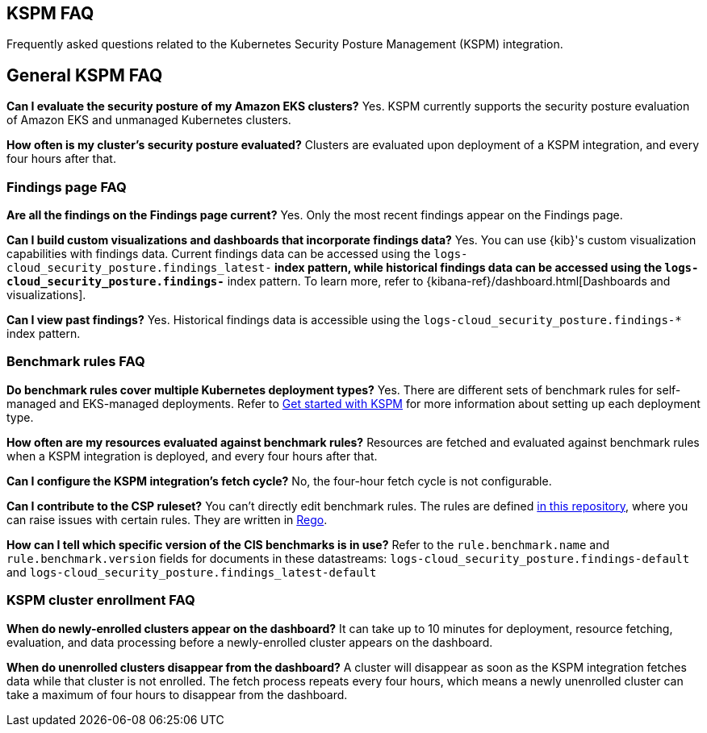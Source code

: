 [[kspm-faq]]
== KSPM FAQ
Frequently asked questions related to the Kubernetes Security Posture Management (KSPM) integration.

[discrete]
== General KSPM FAQ

*Can I evaluate the security posture of my Amazon EKS clusters?*
Yes. KSPM currently supports the security posture evaluation of Amazon EKS and unmanaged Kubernetes clusters.

*How often is my cluster’s security posture evaluated?*
Clusters are evaluated upon deployment of a KSPM integration, and every four hours after that.

[discrete]
=== Findings page FAQ

*Are all the findings on the Findings page current?*
Yes. Only the most recent findings appear on the Findings page.

*Can I build custom visualizations and dashboards that incorporate findings data?*
Yes. You can use {kib}'s custom visualization capabilities with findings data. Current findings data can be accessed using the `logs-cloud_security_posture.findings_latest-*` index pattern, while historical findings data can be accessed using the `logs-cloud_security_posture.findings-*` index pattern. To learn more, refer to {kibana-ref}/dashboard.html[Dashboards and visualizations].

*Can I view past findings?*
Yes. Historical findings data is accessible using the `logs-cloud_security_posture.findings-*` index pattern.

[discrete]
=== Benchmark rules FAQ

*Do benchmark rules cover multiple Kubernetes deployment types?*
Yes. There are different sets of benchmark rules for self-managed and EKS-managed deployments. Refer to <<get-started-with-kspm,Get started with KSPM>> for more information about setting up each deployment type.

*How often are my resources evaluated against benchmark rules?*
Resources are fetched and evaluated against benchmark rules when a KSPM integration is deployed, and every four hours after that.

*Can I configure the KSPM integration's fetch cycle?*
No, the four-hour fetch cycle is not configurable.

*Can I contribute to the CSP ruleset?*
You can't directly edit benchmark rules. The rules are defined https://github.com/elastic/csp-security-policies[in this repository], where you can raise issues with certain rules. They are written in https://www.openpolicyagent.org/docs/latest/policy-language/[Rego].

*How can I tell which specific version of the CIS benchmarks is in use?*
Refer to the `rule.benchmark.name` and `rule.benchmark.version` fields for documents in these datastreams: `logs-cloud_security_posture.findings-default` and `logs-cloud_security_posture.findings_latest-default`

[discrete]
=== KSPM cluster enrollment FAQ

*When do newly-enrolled clusters appear on the dashboard?*
It can take up to 10 minutes for deployment, resource fetching, evaluation, and data processing before a newly-enrolled cluster appears on the dashboard.

*When do unenrolled clusters disappear from the dashboard?*
A cluster will disappear as soon as the KSPM integration fetches data while that cluster is not enrolled. The fetch process repeats every four hours, which means a newly unenrolled cluster can take a maximum of four hours to disappear from the dashboard.
